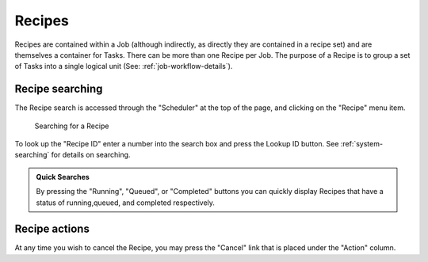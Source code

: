 .. _recipes:

Recipes
-------

Recipes are contained within a Job (although indirectly, as directly
they are contained in a recipe set) and are themselves a container for
Tasks. There can be more than one Recipe per Job. The purpose of a
Recipe is to group a set of Tasks into a single logical unit (See:
:ref:`job-workflow-details`).

Recipe searching
~~~~~~~~~~~~~~~~

The Recipe search is accessed through the "Scheduler" at the top of the
page, and clicking on the "Recipe" menu item.

.. figure:: recipe_search.png
   :width: 100%
   :alt: [screenshot of searching for a recipe]

   Searching for a Recipe

To look up the "Recipe ID" enter a number into the search box and press
the Lookup ID button. See :ref:`system-searching` for
details on searching.

.. admonition:: Quick Searches

   By pressing the "Running", "Queued", or "Completed" buttons you can quickly 
   display Recipes that have a status of running,queued, and completed 
   respectively. 

Recipe actions
~~~~~~~~~~~~~~

At any time you wish to cancel the Recipe, you may press the
"Cancel" link that is placed under the "Action" column.
